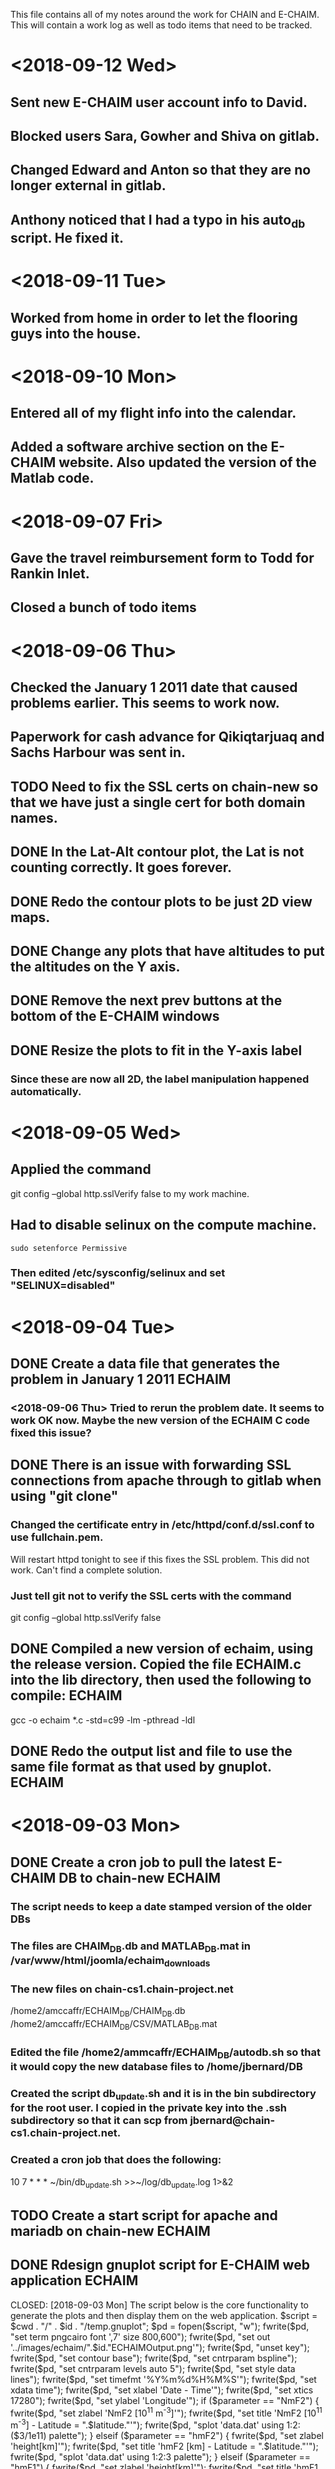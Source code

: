 This file contains all of my notes around the work for CHAIN and E-CHAIM.
This will contain a work log as well as todo items that need to be tracked.

* <2018-09-12 Wed>
** Sent new E-CHAIM user account info to David.
** Blocked users Sara, Gowher and Shiva on gitlab.
** Changed Edward and Anton so that they are no longer external in gitlab.
** Anthony noticed that I had a typo in his auto_db script. He fixed it.
* <2018-09-11 Tue>
** Worked from home in order to let the flooring guys into the house.
* <2018-09-10 Mon>
** Entered all of my flight info into the calendar.
** Added a software archive section on the E-CHAIM website. Also updated the version of the Matlab code.

* <2018-09-07 Fri>
** Gave the travel reimbursement form to Todd for Rankin Inlet.
** Closed a bunch of todo items

* <2018-09-06 Thu>
** Checked the January 1 2011 date that caused problems earlier. This seems to work now.
** Paperwork for cash advance for Qikiqtarjuaq and Sachs Harbour was sent in.
** TODO Need to fix the SSL certs on chain-new so that we have just a single cert for both domain names.
** DONE In the Lat-Alt contour plot, the Lat is not counting correctly. It goes forever.
   CLOSED: [2018-09-07 Fri 12:50]
** DONE Redo the contour plots to be just 2D view maps.
   CLOSED: [2018-09-07 Fri 13:17]
** DONE Change any plots that have altitudes to put the altitudes on the Y axis.
   CLOSED: [2018-09-07 Fri 13:17]
** DONE Remove the next prev buttons at the bottom of the E-CHAIM windows
   CLOSED: [2018-09-07 Fri 12:44]
** DONE Resize the plots to fit in the Y-axis label
   CLOSED: [2018-09-07 Fri 13:18]
*** Since these are now all 2D, the label manipulation happened automatically.

* <2018-09-05 Wed>
** Applied the command
    git config --global http.sslVerify false
   to my work machine.

** Had to disable selinux on the compute machine.
   #+BEGIN_SRC shell
     sudo setenforce Permissive
   #+END_SRC
*** Then edited /etc/sysconfig/selinux and set "SELINUX=disabled"

* <2018-09-04 Tue>
** DONE Create a data file that generates the problem in January 1 2011 :ECHAIM:
   CLOSED: [2018-09-06 Thu 08:27]
*** <2018-09-06 Thu> Tried to rerun the problem date. It seems to work OK now. Maybe the new version of the ECHAIM C code fixed this issue?

** DONE There is an issue with forwarding SSL connections from apache through to gitlab when using "git clone"
   CLOSED: [2018-09-04 Tue 22:59]
*** Changed the certificate entry in /etc/httpd/conf.d/ssl.conf to use fullchain.pem.
    Will restart httpd tonight to see if this fixes the SSL problem.
    This did not work. Can't find a complete solution.
*** Just tell git not to verify the SSL certs with the command
    git config --global http.sslVerify false

** DONE Compiled a new version of echaim, using the release version. Copied the file ECHAIM.c into the lib directory, then used the following to compile: :ECHAIM:
   CLOSED: [2018-09-04 Tue 13:32]
   gcc -o echaim *.c -std=c99 -lm -pthread -ldl

** DONE Redo the output list and file to use the same file format as that used by gnuplot. :ECHAIM:
   CLOSED: [2018-09-06 Thu 10:33]

* <2018-09-03 Mon>
** DONE Create a cron job to pull the latest E-CHAIM DB to chain-new :ECHAIM:
   CLOSED: [2018-09-06 Thu 14:55]
*** The script needs to keep a date stamped version of the older DBs
*** The files are CHAIM_DB.db and MATLAB_DB.mat in /var/www/html/joomla/echaim_downloads
*** The new files on chain-cs1.chain-project.net
      /home2/amccaffr/ECHAIM_DB/CHAIM_DB.db
      /home2/amccaffr/ECHAIM_DB/CSV/MATLAB_DB.mat
*** Edited the file /home2/ammcaffr/ECHAIM_DB/autodb.sh so that it would copy the new database files to /home/jbernard/DB
*** Created the script db_update.sh and it is in the bin subdirectory for the root user. I copied in the private key into the .ssh subdirectory so that it can scp from jbernard@chain-cs1.chain-project.net. 
*** Created a cron job that does the following:
      10 7 * * * ~/bin/db_update.sh >>~/log/db_update.log 1>&2

** TODO Create a start script for apache and mariadb on chain-new    :ECHAIM:
** DONE Rdesign gnuplot script for E-CHAIM web application	     :ECHAIM:
   CLOSED: [2018-09-03 Mon] The script below is the core functionality to generate the plots and then display them on the web application.    
   $script = $cwd . "/" . $id . "/temp.gnuplot";
   $pd = fopen($script, "w");
   fwrite($pd, "set term pngcairo font ',7' size 800,600\n");
   fwrite($pd, "set out '../images/echaim/".$id."ECHAIMOutput.png'\n");
   fwrite($pd, "unset key\n");
   fwrite($pd, "set contour base\n");
   fwrite($pd, "set cntrparam bspline\n");
   fwrite($pd, "set cntrparam levels auto 5\n");
   fwrite($pd, "set style data lines\n");
   fwrite($pd, "set timefmt '%Y%m%d%H%M%S'\n");
   fwrite($pd, "set xdata time\n");
   fwrite($pd, "set xlabel 'Date - Time'\n");
   fwrite($pd, "set xtics 17280\n");
   fwrite($pd, "set ylabel 'Longitude'\n");
   if ($parameter == "NmF2") {
      fwrite($pd, "set zlabel 'NmF2 [10^{11} m^{-3}]'\n");
      fwrite($pd, "set title 'NmF2 [10^{11} m^{-3}] - Latitude = ".$latitude."'\n");
      fwrite($pd, "splot 'data.dat' using 1:2:($3/1e11) palette\n");
   } elseif ($parameter == "hmF2") {
      fwrite($pd, "set zlabel 'height[km]'\n");
      fwrite($pd, "set title 'hmF2 [km] - Latitude = ".$latitude."'\n");
      fwrite($pd, "splot 'data.dat' using 1:2:3 palette\n");
   } elseif ($parameter == "hmF1") {
      fwrite($pd, "set zlabel 'height[km]'\n");
      fwrite($pd, "set title 'hmF1 [km] - Latitude = ".$latitude."'\n");
      fwrite($pd, "splot 'data.dat' using 1:2:3 palette\n");
   }
   fwrite($pd, "set out\n");
   fclose($pd);
   $dd = fopen($id."/data.dat", "w");
   $curr_long = $longitudes[0];
   for ($j=0; $j<$interval_count2; $j++) {
      for ($i=0; $i<$interval_count; $i++) {
         $data_str = $arr[$i]." ".$curr_long." ".$data_mat[$i][$j];
         fwrite($dd, $data_str);
      }
      fwrite($dd, "\n");
      $curr_long = $curr_long + $longitudes[1];
   }
   fclose($dd);
   $str_cmd = "cd ".$id."; /usr/local/bin/gnuplot temp.gnuplot";
   shell_exec($str_cmd);
   echo "&lt;img src='https://chain-new.chain-project.net/images/echaim/".$id."ECHAIMOutput.png'&gt;";
